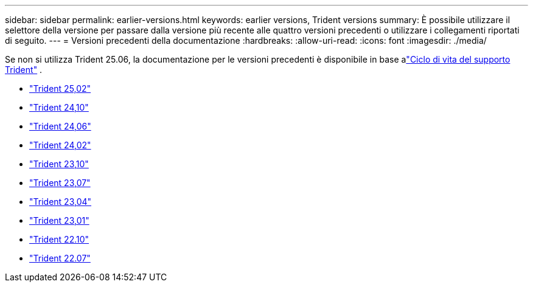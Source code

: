 ---
sidebar: sidebar 
permalink: earlier-versions.html 
keywords: earlier versions, Trident versions 
summary: È possibile utilizzare il selettore della versione per passare dalla versione più recente alle quattro versioni precedenti o utilizzare i collegamenti riportati di seguito. 
---
= Versioni precedenti della documentazione
:hardbreaks:
:allow-uri-read: 
:icons: font
:imagesdir: ./media/


[role="lead"]
Se non si utilizza Trident 25.06, la documentazione per le versioni precedenti è disponibile in base alink:get-help.html["Ciclo di vita del supporto Trident"] .

* https://docs.netapp.com/us-en/trident-2502/index.html["Trident 25,02"^]
* https://docs.netapp.com/us-en/trident-2410/index.html["Trident 24,10"^]
* https://docs.netapp.com/us-en/trident-2406/index.html["Trident 24,06"^]
* https://docs.netapp.com/us-en/trident-2402/index.html["Trident 24,02"^]
* https://docs.netapp.com/us-en/trident-2310/index.html["Trident 23,10"^]
* https://docs.netapp.com/us-en/trident-2307/index.html["Trident 23,07"^]
* https://docs.netapp.com/us-en/trident-2304/index.html["Trident 23,04"^]
* https://docs.netapp.com/us-en/trident-2301/index.html["Trident 23,01"^]
* https://docs.netapp.com/us-en/trident-2210/index.html["Trident 22.10"^]
* https://docs.netapp.com/us-en/trident-2207/index.html["Trident 22.07"^]

